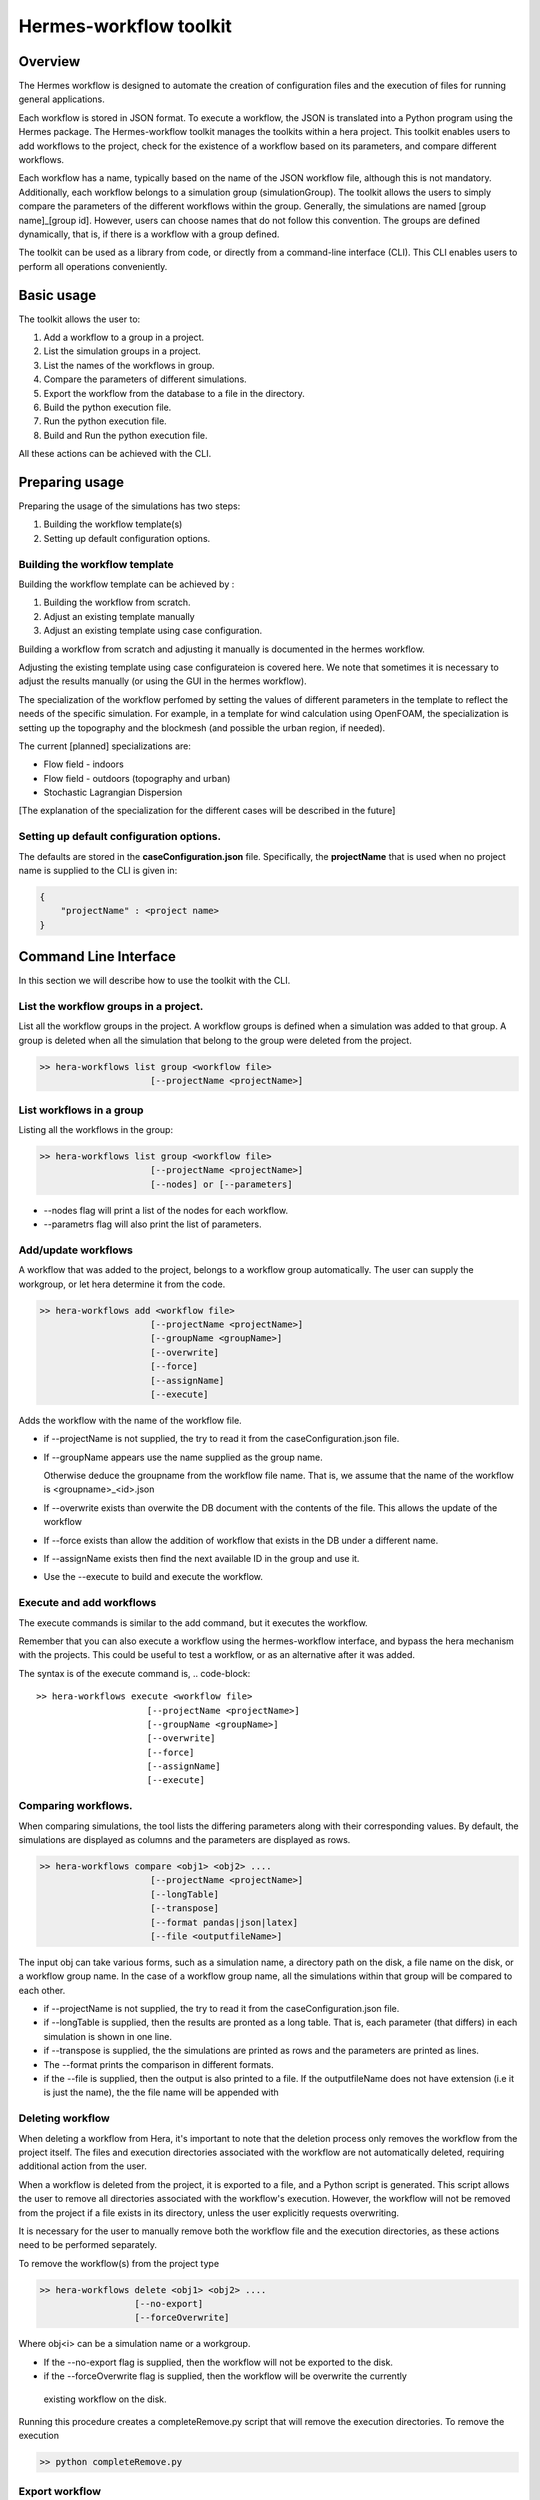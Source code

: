 .. _HermesWorkflow:

Hermes-workflow toolkit
========================

Overview
--------
The Hermes workflow is designed to automate the creation of configuration files and the execution of files for running general applications.

Each workflow is stored in JSON format. To execute a workflow, the JSON is translated into a Python program using the Hermes package.
The Hermes-workflow toolkit manages the toolkits within a hera project.
This toolkit enables users to add workflows to the project, check for the existence of a workflow based on its parameters, and compare different
workflows.

Each workflow has a name, typically based on the name of the JSON workflow file, although this is not mandatory.
Additionally, each workflow belongs to a simulation group (simulationGroup). The toolkit allows the users
to simply compare the parameters of the different workflows within the group.
Generally, the simulations are named [group name]_[group id]. However, users can choose names that do not follow this convention.
The groups are defined dynamically, that is, if there is a workflow with a group defined.

The toolkit can be used as a library from code, or directly from a command-line interface (CLI). This CLI enables users to perform all operations conveniently.

Basic usage
-----------

The toolkit allows the user to:

#. Add a workflow to a group in a project.
#. List the simulation groups in a project.
#. List the names of the workflows in group.
#. Compare the parameters of different simulations.
#. Export the workflow from the database to a file in the directory.
#. Build the python execution file.
#. Run the python execution file.
#. Build and Run the python execution file.

All these actions can be achieved with the CLI.

Preparing usage
---------------

Preparing the usage of the simulations has two steps:

#. Building the workflow template(s)
#. Setting up default configuration options.

Building the workflow template
^^^^^^^^^^^^^^^^^^^^^^^^^^^^^^

Building the workflow template can be achieved by :

#. Building the workflow from scratch.
#. Adjust an existing template manually
#. Adjust an existing template using case configuration.

Building a workflow from scratch and adjusting it manually is documented in the hermes workflow.

Adjusting the existing template using case configurateion is covered here.
We note that sometimes it is necessary to adjust the results manually (or using the GUI in the hermes workflow).

The specialization of the workflow perfomed by setting the values of different parameters in the template
to reflect the needs of the specific simulation. For example, in a template for wind calculation using OpenFOAM,
the specialization is setting up the topography and the blockmesh (and possible the urban region, if needed).

The current [planned] specializations are:

* Flow field - indoors
* Flow field - outdoors (topography and urban)
* Stochastic Lagrangian Dispersion

[The explanation of the specialization for the different cases will be described in the future]

Setting up default configuration options.
^^^^^^^^^^^^^^^^^^^^^^^^^^^^^^^^^^^^^^^^^

The defaults are stored in the **caseConfiguration.json** file.
Specifically, the **projectName** that is used when no project name is supplied to the CLI
is given in:


..  code-block:: javascript

    {
        "projectName" : <project name>
    }

Command Line Interface
----------------------

In this section we will describe how to use the toolkit with the CLI.

List the workflow groups in a project.
^^^^^^^^^^^^^^^^^^^^^^^^^^^^^^^^^^^^^^^

List all the workflow groups in the project.
A workflow groups is defined when a simulation was added to that group.
A group is deleted when all the simulation that belong to the group were
deleted from the project.

.. code-block::

    >> hera-workflows list group <workflow file>
                         [--projectName <projectName>]

List workflows in a group
^^^^^^^^^^^^^^^^^^^^^^^^^^^^^

Listing all the workflows in the group:

.. code-block::

    >> hera-workflows list group <workflow file>
                         [--projectName <projectName>]
                         [--nodes] or [--parameters]

* --nodes flag will print a list of the nodes for each workflow.
* --parametrs flag will also print the list of parameters.

Add/update workflows
^^^^^^^^^^^^^^^^^^^^^

A workflow that was added to the project, belongs to a workflow group automatically.
The user can supply the workgroup, or let hera determine it from the code.

.. code-block::

    >> hera-workflows add <workflow file>
                         [--projectName <projectName>]
                         [--groupName <groupName>]
                         [--overwrite]
                         [--force]
                         [--assignName]
                         [--execute]

Adds the workflow with the name of the workflow file.

* if --projectName is not supplied, the try to read it from the caseConfiguration.json file.

* If --groupName appears use the name supplied as the group name.

  Otherwise deduce the groupname from the workflow file name.
  That is, we assume that the name of the workflow is <groupname>_<id>.json

* If --overwrite exists than overwite the DB document with the contents
  of the file. This allows the update of the workflow

* If --force exists than allow the addition of workflow that exists in the DB under a different name.

* If --assignName exists then find the next available ID in the group and use it.

* Use the --execute to build and execute the workflow.

Execute and add workflows
^^^^^^^^^^^^^^^^^^^^

The execute commands is similar to the add command, but it executes the workflow.

Remember that you can also execute a workflow using the hermes-workflow interface, and bypass the
hera mechanism with the projects. This could be useful to test a workflow, or as an alternative after
it was added.

The syntax is of the execute command is,
.. code-block::

    >> hera-workflows execute <workflow file>
                         [--projectName <projectName>]
                         [--groupName <groupName>]
                         [--overwrite]
                         [--force]
                         [--assignName]
                         [--execute]


Comparing workflows.
^^^^^^^^^^^^^^^^^^^^

When comparing simulations, the tool lists the differing parameters along with their corresponding values. By default, the simulations are displayed as columns and the parameters are displayed as rows.

.. code-block::

    >> hera-workflows compare <obj1> <obj2> ....
                         [--projectName <projectName>]
                         [--longTable]
                         [--transpose]
                         [--format pandas|json|latex]
                         [--file <outputfileName>]

The input obj can take various forms, such as a simulation name,
a directory path on the disk, a file name on the disk, or a workflow group name.
In the case of a workflow group name, all the simulations within that group will be compared to each other.

* if --projectName is not supplied, the try to read it from the caseConfiguration.json file.

* if --longTable is supplied, then the results are pronted as a long table.
  That is, each parameter (that differs) in each simulation is shown in one line.

* if --transpose is supplied, the the simulations are printed as rows and the parameters are printed as lines.

* The --format prints the comparison in different formats.

* if the --file is supplied, then the output is also printed to a file. If the outputfileName
  does not have extension (i.e it is just the name), the the file name will be appended with

Deleting workflow
^^^^^^^^^^^^^^^^^^
When deleting a workflow from Hera, it's important to note that the deletion process only removes the workflow from the project itself. The files and execution directories associated with the workflow are not automatically deleted, requiring additional action from the user.

When a workflow is deleted from the project, it is exported to a file, and a Python script is generated. This script allows the user to remove all directories associated with the workflow's execution. However, the workflow will not be removed from the project if a file exists in its directory, unless the user explicitly requests overwriting.

It is necessary for the user to manually remove both the workflow file and the execution directories, as these actions need to be performed separately.

To remove the workflow(s) from the project type

.. code-block::

    >> hera-workflows delete <obj1> <obj2> ....
                      [--no-export]
                      [--forceOverwrite]

Where obj<i> can be a simulation name or a workgroup.

* If the --no-export flag is supplied, then the workflow will not be exported to the disk.

* if the --forceOverwrite flag is supplied, then the workflow will be overwrite the currently
 existing workflow  on the disk.

Running this procedure creates a completeRemove.py script that will remove the execution directories.
To remove the execution

.. code-block::

    >> python completeRemove.py

Export workflow
^^^^^^^^^^^^^^^

Exporting workflow saves the workflow in the DB to a file.
If file name is not specified, then the output will be the simulation name

Building/executing a workflow
^^^^^^^^^^^^^^^^^^^^^^^^^^^

Building and running a workflow requires a file on the disk. Hence
this option also include the possibilty to export the file from the DB and then to build it and then
to execute it.

Building and executing a workflow take place similarly to the hemres workflow.


Internals
---------

Hera document structure
^^^^^^^^^^^^^^^^^^^^^^^

The toolkit saves each workflow as a documnet in the project with the following
structure

..  code-block:: javascript

    {
        groupName : <group name>,
        groupID : <group ID>,
        workflowName:  <simulationName>,
        workflow    : workflow JSON,
        parameters: <The parameters of all the nodes>
    }

The resource of the document is the dicrecotry of the simulation, the type is STRING
and the type is the type of the workflow.

Stages in adding a workflow to the project
^^^^^^^^^^^^^^^^^^^^^^^^^^^^^^^^^^^^^^^^^^

Adding a workflow to the project using the CLI has  3 stages.

#.  Determine the simulation and group names.
    The default behaviour assumes the workflow file name has the format
    [group name]_[group id].

    Then, the default is use the workflow file name as the simulation name,
    and parse it to get the group name and id.

    However, when using the CLI the user can determine the group name
    and can set the simulation name to be of the default format with the
    next available ID in the group.

    Note: If the simulation name is not [group name]_[group id],
          then the group-id of the simulation will be None.

#. Add the simulation to the database.
   If the name exists, or if the workflow already exists in the DB (possibly
   with another name) then it will raise an error.

   If the name of the simualation exists,
   use --overwrite to update the value of the simulation with the given workflow

   If the simulation data already exists in the DB, use --force
   to add it again with the new name.

#. Perform addition actions that the user requested (using the action flag).




